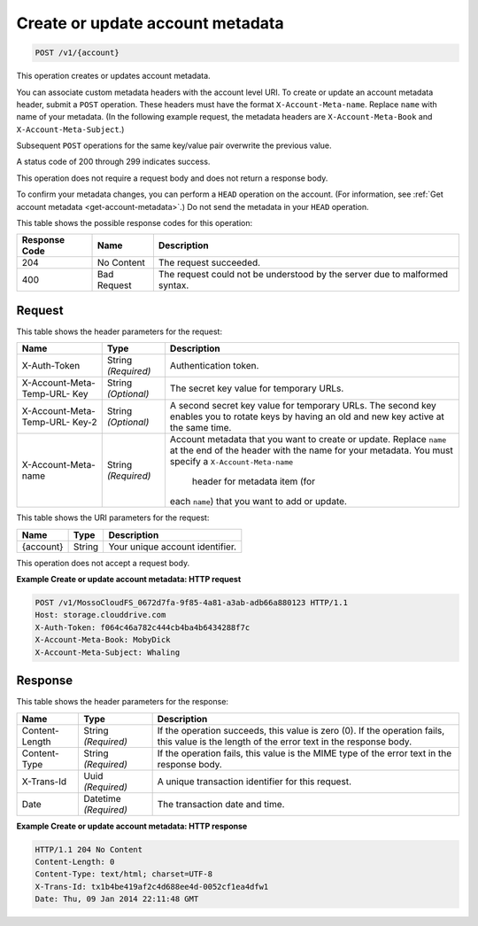 
.. THIS OUTPUT IS GENERATED FROM THE WADL. DO NOT EDIT.

.. _create-or-update-account-metadata:

Create or update account metadata
^^^^^^^^^^^^^^^^^^^^^^^^^^^^^^^^^^^^^^^^^^^^^^^^^^^^^^^^^^^^^^^^^^^^^^^^^^^^^^^^

.. code::

    POST /v1/{account}

This operation creates or updates account metadata.

You can associate custom metadata headers with the account level URI. To create or update an account metadata header, submit a ``POST`` operation. These headers must have the format ``X-Account-Meta-name``. Replace ``name`` with name of your metadata. (In the following example request, the metadata headers are ``X-Account-Meta-Book`` and ``X-Account-Meta-Subject``.) 

Subsequent ``POST`` operations for the same key/value pair overwrite the previous value.

A status code of 200 through 299 indicates success. 

This operation does not require a request body and does not return a response body.

To confirm your metadata changes, you can perform a ``HEAD`` operation on the account. (For information, see :ref:`Get account metadata <get-account-metadata>`.) Do not send the metadata in your ``HEAD`` operation.



This table shows the possible response codes for this operation:


+--------------------------+-------------------------+-------------------------+
|Response Code             |Name                     |Description              |
+==========================+=========================+=========================+
|204                       |No Content               |The request succeeded.   |
+--------------------------+-------------------------+-------------------------+
|400                       |Bad Request              |The request could not be |
|                          |                         |understood by the server |
|                          |                         |due to malformed syntax. |
+--------------------------+-------------------------+-------------------------+


Request
""""""""""""""""


This table shows the header parameters for the request:

+--------------------------+-------------------------+-------------------------+
|Name                      |Type                     |Description              |
+==========================+=========================+=========================+
|X-Auth-Token              |String *(Required)*      |Authentication token.    |
+--------------------------+-------------------------+-------------------------+
|X-Account-Meta-Temp-URL-  |String *(Optional)*      |The secret key value for |
|Key                       |                         |temporary URLs.          |
+--------------------------+-------------------------+-------------------------+
|X-Account-Meta-Temp-URL-  |String *(Optional)*      |A second secret key      |
|Key-2                     |                         |value for temporary      |
|                          |                         |URLs. The second key     |
|                          |                         |enables you to rotate    |
|                          |                         |keys by having an old    |
|                          |                         |and new key active at    |
|                          |                         |the same time.           |
+--------------------------+-------------------------+-------------------------+
|X-Account-Meta-name       |String *(Required)*      |Account metadata that    |
|                          |                         |you want to create or    |
|                          |                         |update. Replace ``name`` |
|                          |                         |at the end of the header |
|                          |                         |with the name for your   |
|                          |                         |metadata. You must       |
|                          |                         |specify a                |
|                          |                         |``X-Account-Meta-name``  |
|                          |                         | header for              |
|                          |                         | metadata item (for      |
|                          |                         |each ``name``) that you  |
|                          |                         |want to add or update.   |
+--------------------------+-------------------------+-------------------------+




This table shows the URI parameters for the request:

+--------------------------+-------------------------+-------------------------+
|Name                      |Type                     |Description              |
+==========================+=========================+=========================+
|{account}                 |String                   |Your unique account      |
|                          |                         |identifier.              |
+--------------------------+-------------------------+-------------------------+





This operation does not accept a request body.




**Example Create or update account metadata: HTTP request**


.. code::

   POST /v1/MossoCloudFS_0672d7fa-9f85-4a81-a3ab-adb66a880123 HTTP/1.1
   Host: storage.clouddrive.com
   X-Auth-Token: f064c46a782c444cb4ba4b6434288f7c
   X-Account-Meta-Book: MobyDick
   X-Account-Meta-Subject: Whaling





Response
""""""""""""""""


This table shows the header parameters for the response:

+--------------------------+-------------------------+-------------------------+
|Name                      |Type                     |Description              |
+==========================+=========================+=========================+
|Content-Length            |String *(Required)*      |If the operation         |
|                          |                         |succeeds, this value is  |
|                          |                         |zero (0). If the         |
|                          |                         |operation fails, this    |
|                          |                         |value is the length of   |
|                          |                         |the error text in the    |
|                          |                         |response body.           |
+--------------------------+-------------------------+-------------------------+
|Content-Type              |String *(Required)*      |If the operation fails,  |
|                          |                         |this value is the MIME   |
|                          |                         |type of the error text   |
|                          |                         |in the response body.    |
+--------------------------+-------------------------+-------------------------+
|X-Trans-Id                |Uuid *(Required)*        |A unique transaction     |
|                          |                         |identifier for this      |
|                          |                         |request.                 |
+--------------------------+-------------------------+-------------------------+
|Date                      |Datetime *(Required)*    |The transaction date and |
|                          |                         |time.                    |
+--------------------------+-------------------------+-------------------------+










**Example Create or update account metadata: HTTP response**


.. code::

   HTTP/1.1 204 No Content
   Content-Length: 0
   Content-Type: text/html; charset=UTF-8
   X-Trans-Id: tx1b4be419af2c4d688ee4d-0052cf1ea4dfw1
   Date: Thu, 09 Jan 2014 22:11:48 GMT




